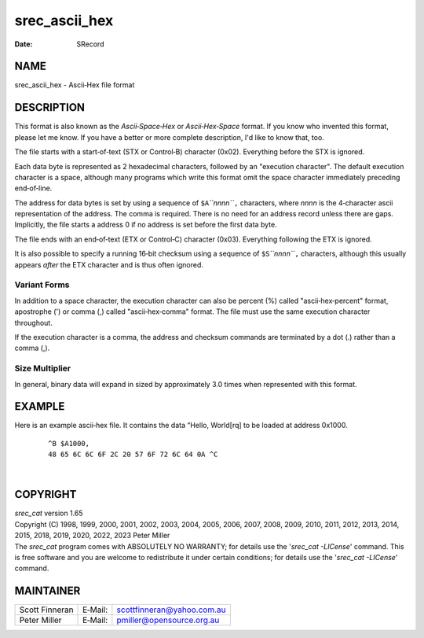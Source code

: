 ==============
srec_ascii_hex
==============

:Date:   SRecord

NAME
====

srec_ascii_hex - Ascii‐Hex file format

DESCRIPTION
===========

This format is also known as the *Ascii‐Space‐Hex* or *Ascii‐Hex‐Space*
format. If you know who invented this format, please let me know. If you
have a better or more complete description, I'd like to know that, too.

The file starts with a start‐of‐text (STX or Control‐B) character
(0x02). Everything before the STX is ignored.

Each data byte is represented as 2 hexadecimal characters, followed by
an "execution character". The default execution character is a space,
although many programs which write this format omit the space character
immediately preceding end‐of‐line.

The address for data bytes is set by using a sequence of
``$A``\ *``nnnn``*\ ``,`` characters, where *nnnn* is the 4‐character
ascii representation of the address. The comma is required. There is no
need for an address record unless there are gaps. Implicitly, the file
starts a address 0 if no address is set before the first data byte.

The file ends with an end‐of‐text (ETX or Control‐C) character (0x03).
Everything following the ETX is ignored.

It is also possible to specify a running 16‐bit checksum using a
sequence of ``$S``\ *``nnnn``*\ ``,`` characters, although this usually
appears *after* the ETX character and is thus often ignored.

Variant Forms
-------------

In addition to a space character, the execution character can also be
percent (%) called "ascii‐hex‐percent" format, apostrophe (') or comma
(,) called "ascii‐hex‐comma" format. The file must use the same
execution character throughout.

If the execution character is a comma, the address and checksum commands
are terminated by a dot (.) rather than a comma (,).

Size Multiplier
---------------

| In general, binary data will expand in sized by approximately 3.0
  times when represented with this format.

EXAMPLE
=======

Here is an example ascii‐hex file. It contains the data “Hello,
World[rq] to be loaded at address 0x1000.

   ::

      ^B $A1000,
      48 65 6C 6C 6F 2C 20 57 6F 72 6C 64 0A ^C

| 

COPYRIGHT
=========

| *srec_cat* version 1.65
| Copyright (C) 1998, 1999, 2000, 2001, 2002, 2003, 2004, 2005, 2006,
  2007, 2008, 2009, 2010, 2011, 2012, 2013, 2014, 2015, 2018, 2019,
  2020, 2022, 2023 Peter Miller

| The *srec_cat* program comes with ABSOLUTELY NO WARRANTY; for details
  use the '*srec_cat -LICense*' command. This is free software and you
  are welcome to redistribute it under certain conditions; for details
  use the '*srec_cat -LICense*' command.

MAINTAINER
==========

============== ======= ==========================
Scott Finneran E‐Mail: scottfinneran@yahoo.com.au
Peter Miller   E‐Mail: pmiller@opensource.org.au
============== ======= ==========================
